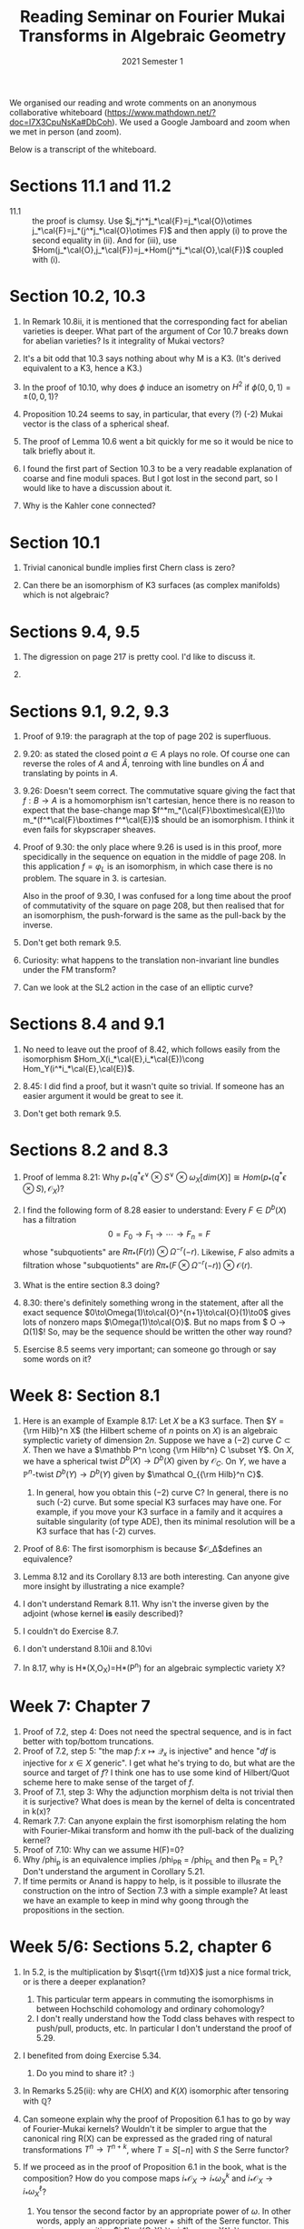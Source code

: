 #+title: Reading Seminar on Fourier Mukai Transforms in Algebraic Geometry
#+date: 2021 Semester 1

We organised our reading and wrote comments on an anonymous collaborative whiteboard (https://www.mathdown.net/?doc=I7X3CpuNsKa#DbCoh).
We used a Google Jamboard and zoom when we met in person (and zoom).

Below is a transcript of the whiteboard.

* Sections 11.1 and 11.2

- 11.1 :: the proof is clumsy. Use $j_*j^*j_*\cal{F}=j_*\cal{O}\otimes j_*\cal{F}=j_*(j^*j_*\cal{O}\otimes F)$ and then apply (i) to prove the second equality in (ii). And for (iii), use $Hom(j_*\cal{O},j_*\cal{F})=j_*Hom(j^*j_*\cal{O},\cal{F})$ coupled with (i).


* Section 10.2, 10.3
1. In Remark 10.8ii, it is mentioned that the corresponding fact for abelian varieties is deeper. What part of the argument of Cor 10.7 breaks down for abelian varieties? Is it integrality of Mukai vectors?

2. It's a bit odd that 10.3 says nothing about why M is a K3.
   (It's derived equivalent to a K3, hence a K3.)

3. In the proof of 10.10, why does $\phi$ induce an isometry on $H^2$ if $\phi(0,0,1) = \pm(0,0,1)$?

4. Proposition 10.24 seems to say, in particular, that every (?) (-2) Mukai vector is the class of a spherical sheaf.

5. The proof of Lemma 10.6 went a bit quickly for me so it would be nice to talk briefly about it.

6. I found the first part of Section 10.3 to be a very readable explanation of coarse and fine moduli spaces. But I got lost in the second part, so I would like to have a discussion about it.

7. Why is the Kahler cone connected?

* Section 10.1
1. Trivial canonical bundle implies first Chern class is zero?

2. Can there be an isomorphism of K3 surfaces (as complex manifolds) which is not algebraic?



* Sections 9.4, 9.5
1. The digression on page 217 is pretty cool. I'd like to discuss it.

2. 

* Sections 9.1, 9.2, 9.3

1. Proof of 9.19: the paragraph at the top of page 202 is superfluous. 

2. 9.20: as stated the closed point $a\in A$ plays no role. Of course one can reverse the roles of $A$ and $\hat A$, tenroing with line bundles on $\hat A$ and translating by points in $A$. 

3. 9.26: Doesn't seem correct. The commutative square giving the fact that $f:B\to A$ is a homomorphism isn't cartesian, hence there is no reason to expect that the base-change map $f^*m_*(\cal{F}\boxtimes\cal{E})\to m_*(f^*\cal{F}\boxtimes f^*\cal{E})$ should be an isomorphism.
  I think it even fails for skypscraper sheaves.

4. Proof of 9.30: the only place where 9.26 is used is in this proof, more specidically in the sequence on equation in the middle of page 208. In this application $f=\varphi_L^{}$ is an isomorphism, in which case there is no problem. The square in 3. is cartesian.

   Also in the proof of 9.30, I was confused for a long time about the proof of commutativity of the square on page 208, but then realised that for an isomorphism, the push-forward is the same as the pull-back by the inverse.

5. Don't get both remark 9.5.

6. Curiosity: what happens to the translation non-invariant line bundles under the FM transform?

7. Can we look at the SL2 action in the case of an elliptic curve?

* Sections 8.4 and 9.1
1. No need to leave out the proof of 8.42, which follows easily from the isomorphism $Hom_X(i_*\cal{E},i_*\cal{E})\cong Hom_Y(i^*i_*\cal{E},\cal{E})$.

2. 8.45: I did find a proof, but it wasn't quite so trivial. If someone has an easier argument it would be great to see it.

3. Don't get both remark 9.5.


* Sections 8.2 and 8.3

2. Proof of lemma 8.21: Why $p_* (q^* \epsilon^\vee \otimes S^\vee \otimes \omega_X [dim(X)] \cong Hom(p_*(q^* \epsilon \otimes S), \mathcal{O}_X)$?

5. I find the following form of 8.28 easier to understand: Every $F \in D^b(X)$ has a filtration $$ 0 = F_0 \to F_1 \to \cdots \to F_n = F$$ whose "subquotients" are $R\pi_*(F(r)) \otimes \Omega^{-r}(-r)$. Likewise, $F$ also admits a filtration whose "subquotients" are $R\pi_* (F \otimes \Omega^{-r}(-r)) \otimes \mathcal O(r)$. 

4. What is the entire section 8.3 doing?

1. 8.30: there's definitely something wrong in the statement, after all the exact sequence $0\to\Omega(1)\to\cal{O}^{n+1}\to\cal{O}(1)\to0$ gives lots of nonzero maps $\Omega(1)\to\cal{O}$. 
    But no maps from $\mathcal O \to \Omega(1)$! So, may be the sequence should be written the other way round?

3. Esercise 8.5 seems very important; can someone go through or say some words on it?

* Week 8: Section 8.1
1. Here is an example of Example 8.17: Let $X$ be a K3 surface. Then $Y = {\rm Hilb}^n X$ (the Hilbert scheme of $n$ points on $X$) is an algebraic symplectic variety of dimension $2n$. Suppose we have a $(-2)$ curve $C \subset X$. Then we have a $\mathbb P^n \cong  {\rm Hilb^n} C \subset Y$. On $X$, we have a spherical twist $D^b(X) \to D^b(X)$ given by $\mathcal O_C$. On $Y$, we have a $\mathbb P^n$-twist $D^b(Y) \to D^b(Y)$ given by $\mathcal O_{{\rm Hilb}^n C}$.
    1. In general, how you obtain this $(-2)$ curve C? 
       In general, there is no such (-2) curve. But some special K3 surfaces may have one. For example, if you move your K3 surface in a family and it acquires a suitable singularity (of type ADE), then its minimal resolution will be a K3 surface that has (-2) curves.

2. Proof of 8.6: The first isomorphism is because $\mathcal{O}_\Delta$defines an equivalence?

3. Lemma 8.12 and its Corollary 8.13 are both interesting. Can anyone give more insight by illustrating a nice example?

4. I don't understand Remark 8.11. Why isn't the inverse given by the adjoint (whose kernel *is* easily described)?

5. I couldn't do Exercise 8.7.

6. I don't understand 8.10ii and 8.10vi

7. In 8.17, why is H*(X,O_X)=H*(P^n) for an algebraic symplectic variety X? 

* Week 7: Chapter 7
1. Proof of 7.2, step 4: Does not need the spectral sequence, and is in fact better with top/bottom truncations.
2. Proof of 7.2, step 5: "the map $f \colon x \mapsto \mathcal Q_x$ is injective" and hence "$df$ is injective for $x \in X$ generic". I get what he's trying to do, but what are the source and target of $f$? I think one has to use some kind of Hilbert/Quot scheme here to make sense of the target of $f$.
3. Proof of 7.1, step 3: Why the adjunction morphism delta is not trivial then it is surjective? What does is mean by the kernel of delta is concentrated in k(x)?
4. Remark 7.7: Can anyone explain the first isomorphism relating the hom with Fourier-Mikai transform and homw ith the pull-back of the dualizing kernel?
5. Proof of 7.10: Why can we assume H(F)=0?
6. Why /phi_p is an equivalence implies /phi_P_R = /phi_P_L and then P_R = P_L? Don't understand the argument in Corollary 5.21.
7. If time permits or Anand is happy to help, is it possible to illusrate the construction on the intro of Section 7.3 with a simple example? At least we have an example to keep in mind why goong through the propositions in the section.


* Week 5/6: Sections 5.2, chapter 6
1. In 5.2, is the multiplication by $\sqrt{{\rm td}X}$ just a nice formal trick, or is there a deeper explanation?
    1. This particular term appears in commuting the isomorphisms in between Hochschild cohomology and ordinary cohomology?
    2. I don't really understand how the Todd class behaves with respect to push/pull, products, etc. In particular I don't understand the proof of 5.29.

2. I benefited from doing Exercise 5.34.
    2. Do you mind to share it? :)

3. In Remarks 5.25(ii): why are $\text{CH}(X)$ and $K(X)$ isomorphic after tensoring with $\mathbb Q$?

4. Can someone explain why the proof of Proposition 6.1 has to go by way of Fourier-Mukai kernels? Wouldn't it be simpler to argue that the canonical ring R(X) can be expressed as the graded ring of natural transformations $T^n\to T^{n+k}$, where $T=S[-n]$ with $S$ the Serre functor?

5. If we proceed as in the proof of Proposition 6.1 in the book, what is the composition? How do you compose maps $i_*{\mathcal{O}}_X\to i_*\omega_X^k$ and $i_*\mathcal{O}_X\to i_*\omega_X^\ell$?
    1. You tensor the second factor by an appropriate power of $\omega$. In other words, apply an appropriate power + shift of the Serre functor. This gives a composition $i_*\cal{O_X} \to i_*\omega_X^k \to i_*\omega_X^{k+l}$.

6. The proof of $\pi_X^* \omega_X = \pi_Y^* \omega_Y$ (without the $r$-exponent) on page 149 is only sketched. It'll be nice to talk about it.

7. Any updates on Conjecture 6.24?

8. In Lemma 6.11 and Corollary 6.12 there are some liberties taken. The endomorphism ring is k only if the point is closed, but then the result gets applied to points that decidedly aren't closed.


* Week 4: Sections 4.3 (skim) and 5.1
1. Main ideas
   1. Definition of FM transform
   2. Right/left adjoints
   3. Composition
   4. When is a functor a FM transform
   5. Uniqueness of FM kernel for an equivalence 

2. I don't understand the beginning of the proof of 5.23, specifically "Choosing local sections of $\mathcal P$ shows that there is a morphism $X \to Y$ inducing $f$."

   The argument easily shows that, if $p$ is a closed point of $X\times Y$ and $i:p\to X\times Y$ is the close immersion, then $i^*P$ is either zero or 1 dimemnsional. So the sheaf P is locally generated over $\mathcal{O}_{X\times Y}$ by one generator. And then by pulling to $\{x\}\times Y$ one sees that this generates already over $\mathcal{O}_X$. Flatness over $X$ proves that, in a neighborhood of $(x,f(x))$, $P$ is locally free of rank 1 over $\mathcal{O}_X\subset\mathcal{O}_{X\times Y}$. So locally the picture is $\mathcal{O}_X\subset\mathcal{O}_{X\times Y}\to\frac{\mathcal{O}_{X\times Y}}{\mathcal{I}}$ with the composite an isomorphism.

3. Can someone motivate/explain the rationale of Fourier-Mukai transform by illustrating an interesting example or even few of them? Maybe on K3 surfaces/Calabi-Yau manifold?

4. What does it mean by a saturated derived categories in the paragraph after the proof of Prop 5.9 in pg 117?

* Week 3: Sections 4.1 and 4.2 (and possibly 4.3)

1.  Main ideas
    Broad main idea: Canonically extract an algebra A from the category so that the category is "D^b(mod A)"
   1. The Serre functor is *intrinsic* (commutes with every auto-equivalence). 
   2. Categorical characterisation of points.
      - Funny how it fails to characterise the points when $\omega_X = O_X$ (Exercise 4.4).
   3. Categorical characterisation of line bundles ("dual" to points).
    
2. Can Anand explain further on the second point in his email on Monday using an example?  In fact, can you give a more intutive understanding of O(1) and why we can often look at a shift of it O(-n) ? (Hartshorne's definition of twisting sheaf O(1) seems hard to grasp) I can foresee that this ample line bundle is going to come out in discussions frequently, so it would be better to pin it down ealier than later.

3. Proof of Proposition 4.11. By the time one has proved that $F(k(x))=k(y)$ [middle of page 97], one could also observe that $F$ preserves the t-structure. After all $D^b(X)^{\leq0}$ is the subcategory of all $A$ such that $Hom(A,k(x)[m])=0$ for all closed points $x$ and all $m<0$. It follows that $F$ also preserves the heart of the t-structure. And now the fact that $\omega_Y$ is (anti)-ample is just because there exist epimorphisms from direct sums of $\omega_Y^k$ to arbitrary coherent sheaves $S$. 

4. I am already stuck on Exercise 4.4. Help! (Edit: I got unstuck.)

5. Remark 4.7: Is there a characterisation of point-like objects if the canonical bundle is neither ample nor anti-ample? I ask this question even though Huybrechts asks us later to forget about point-like objects beyond this proof, because the remark is tantalising.

6. Last Friday, Anand talked about Cezh complex. Can someone explain what the the forgetting index do in the coboundary map to make it a chain map?

7. Why the skyscraper sheaf/residue field k(x) tensor with the canonical bundle/dualizing sheaf w_X (this is the canonical n-th differential form line bundle?) is isomorphic to k(x)? Side question: skyscraper sheaf k(x) defined on an open set or just a point x.

8. For lemma 4.5, I can't see where the zero hom condition on negative shifts being used.

9. A structure sheaf is a kind of line bundle?

10. I don't understand the last part of the proof of Proposition 4.6 (which aims to show that the cohomology sheaves are supported in dimension 0.)  In particular, I would like to understand why any point-like object in D^b(X) is of codimension dim(X), as asserted in Remark 4.7


* Week 2: Chapter 3 
1. Caution about page 75, line 7: If F and E are quasicoherent then the sheaf Hom(F,E) isn't in general quasicoherent. One needs F to be coherent for this to be true. 
    On page 76, the $R\mathcal Hom$ should go from $D^-(Coh X)^{\rm op} \times D^+(QCoh X) \to D^+(QCoh X)$. In general, all the $D^-(Qcoh)$ in this section should be replaced by $D^-(Coh)$ whenever $R\mathcal Hom$ appears.
    
   (i) Can one explain the reason of replacing Qcoh by Coh with some easy examples? These higher functor properties seems hard to digest without examples in mind.

2. Page 83, the proof of Lemma 3.31: I don't see why "Of course, it suffices to show this for $\mathfrak{a}=\mathfrak{m}$." And the case $\mathfrak{a}=\mathfrak{m}$ should be handled more elegantly, just tensor the exact sequence $0\rightarrow \mathfrak{m}\rightarrow A\rightarrow A/\mathfrak{m}\rightarrow 0$ with the module $M$. Anyway: it's better to just appeal to the local criterion of flatness.

3. Proof of 3.17 could be more direct. With the choice of m, we have a map $F^\bullet \to \mathcal H^m[m]$ compose it with a nonzero map $\mathcal H^m[m] \to k(x)[m]$.

4. Is formula (3.18) true (page 85) with $u^*$ and $v^*$ replaced by $Lu^*$ and $Lv^*$ (for arbitrary $u$)?

5. The statement about cohomology and base change needs a flatness hypothesis ($F$ flat over $Y$). Otherwise, it is false.

6. Why is (3.20) equivalent to (3.19) in the section on Grothendieck-Verdier duality?


* Week 1: Section 3.1 + relevant material from Chapter 1 and Chapter 2

 1. Food for thought: what's an example of $A \subset B$ (abelian subcat of an abelian cat) that is *not thick*?

 2. I believe Proposition 2.42 for $D^+$, but why does it also work for $D^b$? Ah! Truncation.

 3. Remark 1.16 reminded me of Ravi Vakil's mnemonic 'RAPL' (Right Adjoints Preserve Limits). This makes sense because both right adjoints and limits are "trying to approximate an object from below."

 4. How do you think about an exact functor $K(A) \to K(B)$? In particular, why is the inner Hom functor exact (page 50)?

 5. The $RHom$ is tricky!

 6. Exercise 2.27 is suspicious: the claimed result does not seem to be true for $K(\mathcal{A})$ precisely because quasi-isomorphisms need not be invertible.

 7. Why doesn't $QCoh(X)$ have enough projectives?

 8. Do projective objects restrict to projective objects on open sets? What about injective objects?

 9. At first glance, Corollary 3.15 appears to be saying that the category $D^b Coh(X)$ is semisimple, but that's of course not true because $Coh(X)$ is already not semisimple. The catch is that being a direct sum of shifts of cohomology objects is a weaker condition than being a direct sum of simple objects. Apparently the correct word to use for the setting of Corollary 3.15 is "formality".

 10. I think the proofs of 3.8, 3.9, 3.10 are good advertisements for the "cohomology filtration" (and foreshadowing a bit, the Harder-Narasimhan filtration). 

 11. In Ex. 2.27, it is stated that short exact sequences in a category A go to distinguished triangles in K(A). But then in the very next line the proof seems to involve the inverse of a quasi - isomorphism which does not make sense in K(A) ?

 12. It is hard for me to grok the universal property of the derived functor. Can someone decipher it for me?

 13. Does $Qcoh(\mathbb A^2 - 0)$ have projectives?

      It doesn't have enough projectives; you can see this because products aren't exact. For each $n>0$ consider on $\mathbb{A}^2$ the map $\cal{O}\oplus\cal{O}\rightarrow\cal{O}$ given by the matrix $(x^n,y^n)$. The restriction to $\mathbb{A}^2-0$ is surjective, but the restriction of the product over $n$ isn't.

